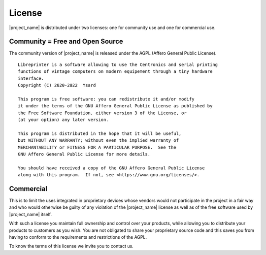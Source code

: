 *******
License
*******

|project_name| is distributed under two licenses:
one for community use and one for commercial use.

Community = Free and Open Source
================================

The community version of |project_name| is released under the AGPL
(Affero General Public License).

::

  Libreprinter is a software allowing to use the Centronics and serial printing
  functions of vintage computers on modern equipement through a tiny hardware
  interface.
  Copyright (C) 2020-2022  Ysard

  This program is free software: you can redistribute it and/or modify
  it under the terms of the GNU Affero General Public License as published by
  the Free Software Foundation, either version 3 of the License, or
  (at your option) any later version.

  This program is distributed in the hope that it will be useful,
  but WITHOUT ANY WARRANTY; without even the implied warranty of
  MERCHANTABILITY or FITNESS FOR A PARTICULAR PURPOSE.  See the
  GNU Affero General Public License for more details.

  You should have received a copy of the GNU Affero General Public License
  along with this program.  If not, see <https://www.gnu.org/licenses/>.

Commercial
==========

This is to limit the uses integrated in proprietary devices whose vendors would
not participate in the project in a fair way and who would otherwise be guilty
of any violation of the |project_name| license as well as of the free software
used by |project_name| itself.

With such a license you maintain full ownership and control over your products,
while allowing you to distribute your products to customers as you wish.
You are not obligated to share your proprietary source code and this saves you
from having to conform to the requirements and restrictions of the AGPL.

To know the terms of this license we invite you to contact us.
